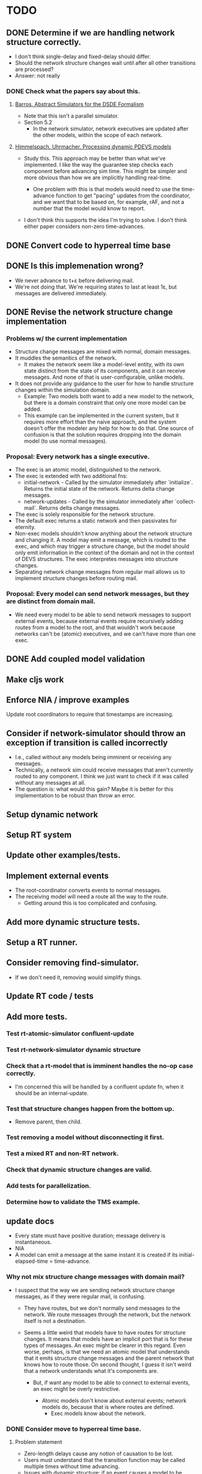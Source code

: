* TODO
** DONE Determine if we are handling network structure correctly.
   - I don't think single-delay and fixed-delay should differ.
   - Should the network structure changes wait until after all other transitions
     are processed?
   - Answer: not really
*** DONE Check what the papers say about this.
**** [[https://repository.lib.ncsu.edu/bitstream/handle/1840.4/6989/1998_0056.pdf?sequence=1][Barros. Abstract Simulators for the DSDE Formalism]]
     - Note that this isn't a parallel simulator.
     - Section 5.2
       - In the network simulator, network executives are updated after the
         other models, within the scope of each network.
**** [[http://citeseerx.ist.psu.edu/viewdoc/download?doi=10.1.1.302.3385&rep=rep1&type=pdf][Himmelspach. Uhrmacher. Processing dynamic PDEVS models]]
     - Study this. This approach may be better than what we've implemented. I
       like the way the guarantee step checks each component before advancing
       sim time. This might be simpler and more obvious than how we are
       implicitly handling real-time.

       - One problem with this is that models would need to use the time-advance
         function to get "pacing" updates from the coordinator, and we want that
         to be based on, for example, rAF, and not a number that the model would
         know to report.

     - I don't think this supports the idea I'm trying to solve. I don't think
       either paper considers non-zero time-advances.

** DONE Convert code to hyperreal time base
** DONE Is this implemenation wrong?
   - We never advance to t+ε before delivering mail.
   - We're not doing that. We're requiring states to last at least 1ε, but
     messages are delivered immediately.
** DONE Revise the network structure change implementation
*** Problems w/ the current implementation
    - Structure change messages are mixed with normal, domain messages.
    - It muddles the semantics of the network.
      - It makes the network seem like a model-level entity, with its own state
        distinct from the state of its components, and it can receive
        messages. And none of that is user-configurable, unlike models.
    - It does not provide any guidance to the user for how to handle
      structure changes within the simulation domain.
      - Example: Two models both want to add a new model to the network, but
        there is a domain constraint that only one more model can be added.
      - This example can be implemented in the current system, but it requires
        more effort than the naive approach, and the system doesn't offer the
        modeler any help for how to do that. One source of confusion is that the
        solution requires dropping into the domain model (to use normal
        messages).
*** Proposal: Every network has a single executive.
    - The exec is an atomic model, distinguished to the network.
    - The exec is extended with two additional fns:
      - initial-network - Called by the simulator immediately after
        `initialize`. Returns the initial state of the network. Returns delta
        change messages.
      - network-updates - Called by the simulator immediately after
        `collect-mail`. Returns delta change messages.
    - The exec is solely responsible for the network structure.
    - The default exec returns a static network and then passivates for
      eternity.
    - Non-exec models shouldn't know anything about the network structure and
      changing it. A model may emit a message, which is routed to the exec, and
      which may trigger a structure change, but the model should only emit
      information in the context of the domain and not in the context of DEVS
      structures. The exec interpretes messages into structure changes.
    - Separating network change messages from regular mail allows us to
      implement structure changes before routing mail.
*** Proposal: Every model can send network messages, but they are distinct from domain mail.
    - We need every model to be able to send network messages to support
      external events, because external events require recursively adding routes
      from a model to the root, and that wouldn't work because networks can't be
      (atomic) executives, and we can't have more than one exec.
** DONE Add coupled model validation
** Make cljs work
** Enforce NIA / improve examples
**** Update root coordinators to require that timestamps are increasing.
** Consider if network-simulator should throw an exception if transition is called incorrectly
   - I.e., called without any models being imminent or receiving any messages.
   - Technically, a network sim could receive messages that aren't currently
     routed to any component. I think we just want to check if it was called
     without any messages at all.
   - The question is: what would this gain? Maybe it is better for this
     implementation to be robust than throw an error.
** Setup dynamic network
** Setup RT system
** Update other examples/tests.
** Implement external events
    - The root-coordinator converts events to normal messages.
    - The receiving model will need a route all the way to the route.
      - Getting around this is too complicated and confusing.
** Add more dynamic structure tests.
** Setup a RT runner.
** Consider removing find-simulator.
   - If we don't need it, removing would simplify things.
** Update RT code / tests
** Add more tests.
*** Test rt-atomic-simulator confluent-update
*** Test rt-network-simulator dynamic structure
*** Check that a rt-model that is imminent handles the no-op case correctly.
    - I'm concerned this will be handled by a confluent update fn, when it
      should be an internal-update.
*** Test that structure changes happen from the bottom up.
    - Remove parent, then child.
*** Test removing a model without disconnecting it first.
*** Test a mixed RT and non-RT network.
*** Check that dynamic structure changes are valid.
*** Add tests for parallelization.
*** Determine how to validate the TMS example.
** update docs
   - Every state must have positive duration; message delivery is instantaneous.
   - NIA
   - A model can emit a message at the same instant it is created if its
     initial-elapsed-time = time-advance.
*** Why not mix structure change messages with domain mail?
    - I suspect that the way we are sending network structure change messages,
      as if they were regular mail, is confusing.

      - They have routes, but we don't normally send messages /to/ the
        network. We route messages through the network, but the network
        itself is not a destination.

      - Seems a little weird that models have to have routes for structure
        changes. It means that models have an implicit port that is for these
        types of messages. An exec might be clearer in this regard. Even
        worse, perhaps, is that we need an atomic model that understands that
        it emits structure change messages and the parent network that knows
        how to route those. On second thought, I guess it isn't weird that a
        network understands what it's components are.

        - But, if want any model to be able to connect to external events, an
          exec might be overly restrictive.

          - Atomic models don't know about external events; network models
            do, because that is where routes are defined.
            - Exec models know about the network.
*** DONE Consider move to hyperreal time base.
**** Problem statement
     - Zero-length delays cause any notion of causation to be lost.
     - Users must understand that the transition function may be called multiple
       times without time advancing.
     - Issues with dynamic structure: if an event causes a model to be removed
       immediately, there is a chicken and egg paradox.
**** Proposal: Use a superdense time base.
     - I get the impression this is the most common solution, and there are many
       variations (Nutaro).
     - I think this solves the issue of reproducibility, but it doesn't clarify
       confusion around simultaneity from the user's perspective.
**** Proposal: Use a hyperreal time base.
     - The hyperreal implementation is like Barros, but not the simulation
       semantics.
     - Not sure about the Non-Instantaneous Assumption.
     - Differences from Barros:
       - Barros allows zero-length delays, but imposes an infinitesimal delay (ε)
         to every transition. We don't allow zero-length delays, and so don't
         need to add an additional delay.
       - Barros requires three steps (of duration ε) for a model to respond to
         external input with an output. (See Mealy Machine example.) I think this
         is to split the updates into something like: original model, w/ input,
         new state w/ output, new state. Our version follows the usual DEVS
         semantics, with the constraint against zero-length delays.
     - Don't allow zero-length delays.
       - Rationale: There's no such thing in the real-world. (I think) that is
         mostly equivalent to Barros; in that system, the modeler can specify a
         zero-length delay, but the system imposes an infinitesimal duration. The
         modeler still needs to be aware of this delay, so that they can subtract
         it from the next delay, if they want the outputs to align to whole
         numbers.
       - With this constraint, each simulator will only be updated once per time
         point.
       - Consequence: the earliest response to an external event is t+ε.
     - I like that the hyperreal values are all on the number line. They have a
       solid mathematical and physical basis (Barros).
     - My rationale is that zero-length delays are fundamentally flawed, and
       using the hyperreal base lets us avoid problems and add clarity without
       sacrificing anything that wasn't already broken. For example, if a model
       is triggered when exactly 5 inputs arrive at the "same time", then that
       notion of simultaneity should be modeled with some interval (e.g., events
       occurring within 100ms), and not rely on the inputs arriving at exactly
       the same point in time, which is impossible in the real world.
     - I don't see the value in accomodating these zero-delay events. Superdense
       time, IIUC, works around them, so that modelers can continue to ignore the
       inherent problem. Barros allows them in some sense, but still adds an
       infinitesimal delay, so in what sense does it really allow them?
****** Problem: How do we construct a model that sums all inputs at standard time t?
       - i.e., We want it to ignore the infinitesimal component.
       - I think we should have to choose an interval. There's no way to say, do
         this after all the events at 2ε, 3ε, etc. have passed
****** Problem: How long does it take to send a message? How long until a transition goes into effect?
**** Implement hyperreal system w/ new sim algorithm
** Consider adding join and leave methods to simulator.
*** Consider whether the simulator or the model should be responsible for constructor/destructor.
    - Based on the implementation of external RT events, I'm starting to think
      that the model should be abstract and the simulator handles implementation.
      - Maybe the simulator is configurable; e.g., a function maps specs to
        implementations.
*** Consider adding destructor to models.
**** Determine how this would be used.
***** Proposal
      - If a network model's destructor is invoked, then it will invoke the
        destructor for every model in its network.
      - If a model is removed through a network structure change, then its
        destructor will be invoked.
      - Root coordinators provide a function to invoke the top-level sim's
        destructor.
** Add explicit ports.
   - Ports can be parameterized (i.e., labeled); only need the name for this.
     - Might be better to think of this data as identifying something other than
       the name or id of the port.
   - Use to fail on mismatches.
   - Add value validators.
   - Add functions to inspect the graph.
     - E.g. which models is model x connected to?
     - This might be a better way to debug.
   - Think of this DEVS implementation as a run-time system that supports
     introspection.
*** Consider declaring ports in models.
    - To elucidate the interface.
    - Could this buy additional clarity in the handling of messages?
      - E.g., maybe there could be different port strategies, such as
        FIFO, or order by type.
      - We don't want to require that the update fns must be defined
        within a port-translating macro.
    - Might help catch errors.
      - Don't let something connect to a non-existent port.
    - Optimizations could use this information.
**** Proposal: Use network structure messages.
     - Adding a new model entails establishing its interface.
     - This is consistent with at least one of the dynamic structure papers.
** Setup broadcast networks.
*** Attach entity id to messages.
** Flatten the network
   - Seems like it could be simpler.
     - Don't need to store local mail.
     - Don't need intermediate network structures.
       - There is one priority queue.
       - No local mail.
   - The current update implementation is naive. It proceeds in a depth-first
     order, but it could be more memory efficient. For example, if a network has
     1000 atomic models and the last one is a deep network, we can't finish
     processing the current network until the deep network is finished.
     - Consider ordering siblings so that the longest branch is first.
     - Consider sorting the networks topologically.
   - The flattened network could be an explicit graph; the current network
     implementation relies on recursion to traverse the graph.
*** Determine how to handle routing.
    - We'd need to map from atomic model to local routing table.
    - Consider a global routing table.
    - Routing could be optimized.
      - Because we'd have it all in a single table.
    - I suspect we still want to batch messages by network.
      - That may conflict with optimizing routes.
*** Proposal: Flatten the hierarchy
    - No longer recursive.
    - No need to be concerned about passing mail around.
    - Presumably more efficient.
    - No need for complicated update algorithms to exploit parallelism.
**** Consider an algorithm/abstraction for an implicit hierarchy.
     - Route mail.
     - Structure changes.
       - Map from model to network?
         - How is the network represented?
** Possible optimization: use transducers for the route fn.
   - I think I did this originally and I just didn't like the added complexity.
   - One possible benefit, besides perf, is that it might make the purpose
     clearer to people who are familiar with Clojure's transducers.
** Consider building a GUI.
   - Use existing graphics engine.
     - SVG might be easier to work with, though.
       - three.js can render as SVG.
   - We need to add UI, anyway.
   - I believe we need more information management support than we can get from
     text alone.
*** Graphical animation
**** Proposal: Use D3
     - force simulation
     https://github.com/d3/d3-force/blob/v2.1.1/README.md#forceSimulation
     - Might be a great application/showcase for the customizable logging
       system.
     - Consider using the logging system to capture the state changes.
       - Unsure if this is a good idea. The internal state of the system is
         distinct from the simulation messages.
** Determine how to specify version in pom.xml.
   - Clojurescript does it in a build script: https://github.com/clojure/clojurescript/search?q=CLOJURESCRIPT_VERSION
** RT optimization: Consider that the RT model could accurately predict the next state
   - Assuming that a human-in-the-loop (or other RT component) performs no
     action the overwhelming majority of the steps, we could start computing the
     next event in advance, so that it is ready to display immediately.
   - If a user did perform an action, we'd only have to repeat the step one
     extra time, which may or may not be prohibitively expensive.
     - An even better solution would be something like Time Warp, where we could
       determine just what needs to be updated. For example, in our restaurant
       simulation, a user action should have very little bearing on the next
       step.
** Add tutorial.
** Set up cljs example.
** Check that a model has no connections before removing it.
   - Make it optional
   - In dev mode, all checks should be enabled.
   - Add tests.
** Implement structure changes for updating a model.
   - A model could be replaced with a different implementation, while
     maintaining the same state.
   - Check the literature to see what the intention is.
** Benchmark.
*** Create an example for benchmarking.
*** Consider that cljs vs clj might vary significantly.
    - What should we do about that?
**** Consider exporting benchmark results, for comparison.
*** Test that logging isn't adding significant overhead when it is disabled.
*** Test indexing routes by [name port] instead of name->route.
*** Test multithreading.
    - We'll need to bubble up the number of simulators that need to be updated
      in each branch of the network hierarchy, and allocate resources
      accordingly.
*** Test storing a ref to models fns in the simulator.
    - Instead of looking them up in the model.
*** Test using an array to hold model state.
    - Use indices as model references instead of paths.
*** Test creating new records vs. updating properties.
** Extend the logging system
*** Log to a file
    - And load from it. Compare stats on two historical logs.
*** Capture metrics
    - The idea is to capture some core bits of information about the internal,
      run-time behavior and make it presentable.
      - # of steps
      - # of parallel processes
      - # of messages
      - by network
*** Capture logs w/o printing
    - Allow user to query and inspect.
*** Handle key system messages specially.
    - E.g., make it easy to control the handling of mail and network structure
      change messages.
** Consider allowing pass thru connections for networks.
   - Can't create a "pass thru" connection where an input to :N
     connects to an output of :N.
   - I seem to recall this being explicitly disallowed in the literature, but I
     can't recall where. I'm not sure what it means to allow this.
     - I may have been thinking of direct feedback loops, which are
       forbidden in the main devs book.
   - This could be useful for debugging.
   - Argument against: The NIA does not allow it. A model cannot produce output
     based on an input without advancing time.
** Improve debugging.
*** Render network using graphviz.
*** Stepper
    - Like prolog.
    - Step forward and back in time. Inspect states.
** Implement a distributed root coordinator.
   - I've considered using atoms with listeners, like an async "mailbox", but it
     is awkward, if not illegal, for the listener to modify the thing it is
     listening to (e.g., to empty the mailbox after reading it).
